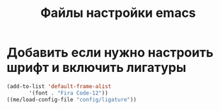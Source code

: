 #+TITLE: Файлы настройки emacs

* Добавить если нужно настроить шрифт и включить лигатуры
#+BEGIN_SRC emacs-lisp
  (add-to-list 'default-frame-alist
  	     '(font . "Fira Code-12"))
  ((me/load-config-file "config/ligature"))
#+END_SRC


